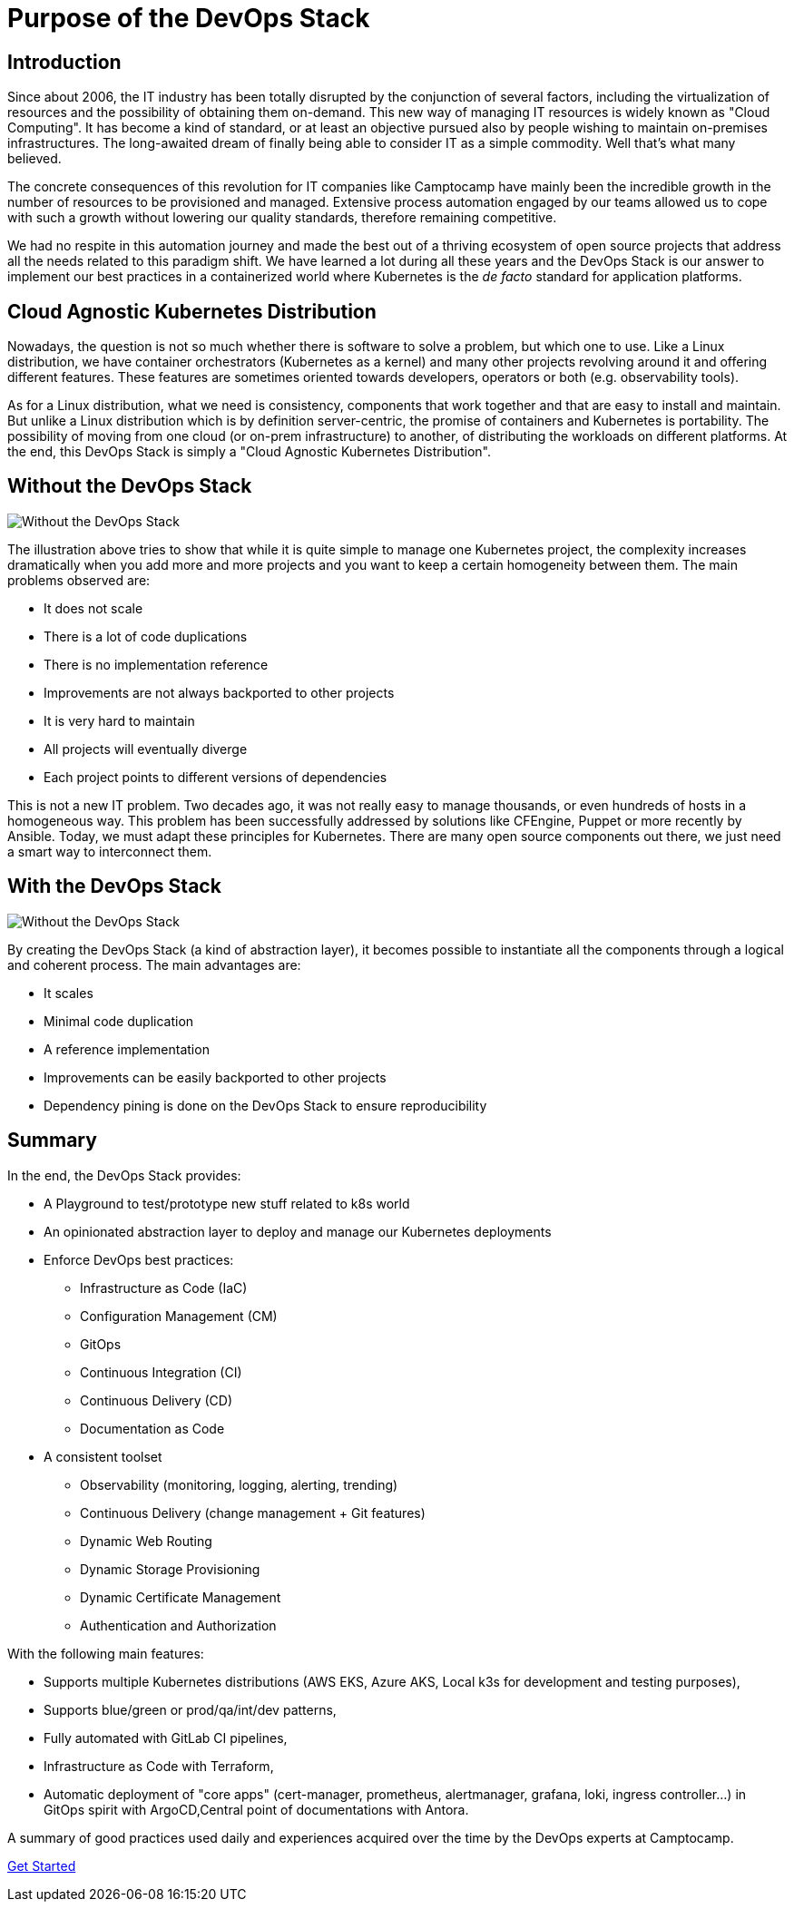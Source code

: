 = Purpose of the DevOps Stack


== Introduction

Since about 2006, the IT industry has been totally disrupted by the
conjunction of several factors, including the virtualization of
resources and the possibility of obtaining them on-demand.
This new way of managing IT resources is widely known as "Cloud Computing".
It has become a kind of standard, or at least an objective
pursued also by people wishing to maintain on-premises infrastructures.
The long-awaited dream of finally being able to consider IT as a simple
commodity. Well that's what many believed.

The concrete consequences of this revolution for IT companies like
Camptocamp have mainly been the incredible growth in the number of
resources to be provisioned and managed. Extensive process automation
engaged by our teams allowed us to cope with such a growth without lowering
our quality standards, therefore remaining competitive.

We had no respite in this automation journey and made the best out of a thriving
ecosystem of open source projects that address all the needs related
to this paradigm shift.
We have learned a lot during all these years and the
DevOps Stack is our answer to implement our best practices in a
containerized world where Kubernetes is the _de facto_ standard for
application platforms.


== Cloud Agnostic Kubernetes Distribution

Nowadays, the question is not so much whether there is software to solve
a problem, but which one to use. Like a Linux distribution, we have
container orchestrators (Kubernetes as a kernel) and many other projects
revolving around it and offering different features. These features are
sometimes oriented towards developers, operators or both (e.g. observability
tools). 

As for a Linux distribution, what we need is consistency, components
that work together and that are easy to install and maintain. But unlike a
Linux distribution which is by definition server-centric, the promise of
containers and Kubernetes is portability. The possibility of moving
from one cloud (or on-prem infrastructure) to another, of distributing
the workloads on different platforms. At the end, this DevOps Stack is
simply a "Cloud Agnostic Kubernetes Distribution".


== Without the DevOps Stack


image::without_devops-stack.png[Without the DevOps Stack]

The illustration above tries to show that while it is quite
simple to manage one Kubernetes project, the complexity increases
dramatically when you add more and more projects and you want to keep a
certain homogeneity between them. The main problems observed
are:

* It does not scale
* There is a lot of code duplications
* There is no implementation reference
* Improvements are not always backported to other projects
* It is very hard to maintain
* All projects will eventually diverge
* Each project points to different versions of dependencies

This is not a new IT problem. Two decades ago, it was not really easy to
manage thousands, or even hundreds of hosts in a homogeneous way.
This problem has been successfully addressed by solutions like CFEngine,
Puppet or more recently by Ansible. Today, we must adapt these
principles for Kubernetes. There are many open source components out
there, we just need a smart way to interconnect them.


== With the DevOps Stack

image::with_devops-stack.png[Without the DevOps Stack]

By creating the DevOps Stack (a kind of abstraction layer), it becomes
possible to instantiate all the components through a logical and
coherent process. The main advantages are:

* It scales
* Minimal code duplication
* A reference implementation
* Improvements can be easily backported to other projects
* Dependency pining is done on the DevOps Stack to ensure reproducibility

== Summary

In the end, the DevOps Stack provides:

* A Playground to test/prototype new stuff related to k8s world
* An opinionated abstraction layer to deploy and manage our Kubernetes
deployments
* Enforce DevOps best practices:
** Infrastructure as Code (IaC)
** Configuration Management (CM)
** GitOps
** Continuous Integration (CI)
** Continuous Delivery (CD)
** Documentation as Code
* A consistent toolset
** Observability (monitoring, logging, alerting, trending)
** Continuous Delivery (change management + Git features)
** Dynamic Web Routing
** Dynamic Storage Provisioning
** Dynamic Certificate Management
** Authentication and Authorization

With the following main features:

* Supports multiple Kubernetes distributions (AWS EKS, Azure AKS, Local
k3s for development and testing purposes),
* Supports blue/green or prod/qa/int/dev patterns,
* Fully automated with GitLab CI pipelines,
* Infrastructure as Code with Terraform,
* Automatic deployment of "core apps" (cert-manager, prometheus,
alertmanager, grafana, loki, ingress controller…) in GitOps spirit with
ArgoCD,Central point of documentations with Antora.

A summary of good practices used daily and experiences acquired over
the time by the DevOps experts at Camptocamp.

xref:ROOT:getting_started.adoc[Get Started]
